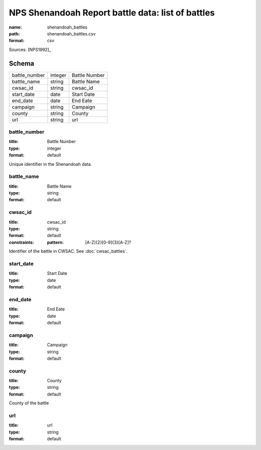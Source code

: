 ##################################################
NPS Shenandoah Report battle data: list of battles
##################################################

:name: shenandoah_battles
:path: shenandoah_battles.csv
:format: csv



Sources: [NPS1992]_


Schema
======



=============  =======  =============
battle_number  integer  Battle Number
battle_name    string   Battle Name
cwsac_id       string   cwsac_id
start_date     date     Start Date
end_date       date     End Eate
campaign       string   Campaign
county         string   County
url            string   url
=============  =======  =============

battle_number
-------------

:title: Battle Number
:type: integer
:format: default


Unique identifier in the Shenandoah data.


       
battle_name
-----------

:title: Battle Name
:type: string
:format: default





       
cwsac_id
--------

:title: cwsac_id
:type: string
:format: default
:constraints:
    :pattern: [A-Z]{2}[0-9]{3}[A-Z]?
    

Identifier of the battle in CWSAC. See :doc:`cwsac_battles`.


       
start_date
----------

:title: Start Date
:type: date
:format: default





       
end_date
--------

:title: End Eate
:type: date
:format: default





       
campaign
--------

:title: Campaign
:type: string
:format: default





       
county
------

:title: County
:type: string
:format: default


County of the battle


       
url
---

:title: url
:type: string
:format: default





       

